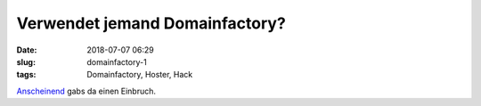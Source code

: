 Verwendet jemand Domainfactory?
##############################################
:date: 2018-07-07 06:29
:slug: domainfactory-1
:tags: Domainfactory, Hoster, Hack

`Anscheinend <https://www.heise.de/newsticker/meldung/Datenleck-bei-Domainfactory-Hacker-knackt-Systeme-laesst-Kundendaten-mitgehen-4102881.html>`_ gabs da einen Einbruch.

